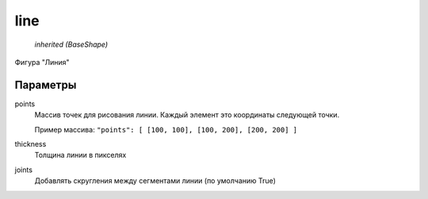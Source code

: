 line
----

    `inherited (BaseShape)`

Фигура "Линия"

Параметры
=========

points
    Массив точек для рисования линии. Каждый элемент это координаты следующей точки.

    Пример массива: ``"points": [ [100, 100], [100, 200], [200, 200] ]``

thickness
    Толщина линии в пикселях

joints
    Добавлять скругления между сегментами линии (по умолчанию True)

